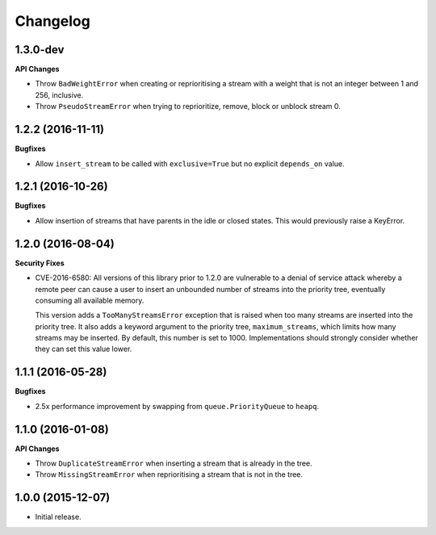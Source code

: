 Changelog
=========

1.3.0-dev
---------

**API Changes**

- Throw ``BadWeightError`` when creating or reprioritising a stream with a
  weight that is not an integer between 1 and 256, inclusive.
- Throw ``PseudoStreamError`` when trying to reprioritize, remove, block or
  unblock stream 0.

1.2.2 (2016-11-11)
------------------

**Bugfixes**

- Allow ``insert_stream`` to be called with ``exclusive=True`` but no explicit
  ``depends_on`` value.

1.2.1 (2016-10-26)
------------------

**Bugfixes**

- Allow insertion of streams that have parents in the idle or closed states.
  This would previously raise a KeyError.

1.2.0 (2016-08-04)
------------------

**Security Fixes**

- CVE-2016-6580: All versions of this library prior to 1.2.0 are vulnerable to
  a denial of service attack whereby a remote peer can cause a user to insert
  an unbounded number of streams into the priority tree, eventually consuming
  all available memory.

  This version adds a ``TooManyStreamsError`` exception that is raised when
  too many streams are inserted into the priority tree. It also adds a keyword
  argument to the priority tree, ``maximum_streams``, which limits how many
  streams may be inserted. By default, this number is set to 1000.
  Implementations should strongly consider whether they can set this value
  lower.

1.1.1 (2016-05-28)
------------------

**Bugfixes**

- 2.5x performance improvement by swapping from ``queue.PriorityQueue`` to
  ``heapq``.

1.1.0 (2016-01-08)
------------------

**API Changes**

- Throw ``DuplicateStreamError`` when inserting a stream that is already in the
  tree.
- Throw ``MissingStreamError`` when reprioritising a stream that is not in the
  tree.

1.0.0 (2015-12-07)
------------------

- Initial release.
